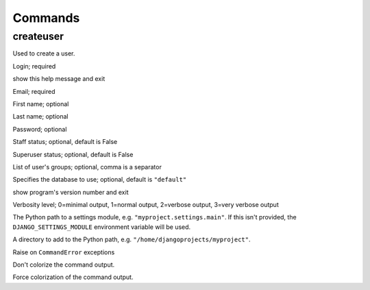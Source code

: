 Commands
========

createuser
----------

Used to create a user.

.. program:: createuser

.. option:: username

Login; required

.. option:: -h, --help

show this help message and exit

.. option:: --email EMAIL

Email; required

.. option:: --first_name FIRST_NAME

First name; optional

.. option:: --last_name LAST_NAME

Last name; optional

.. option:: --password PASSWORD

Password; optional

.. option:: --is-staff

Staff status; optional, default is False

.. option:: --is-superuser

Superuser status; optional, default is False

.. option:: -g GROUPS, --groups GROUPS

List of user's groups; optional, comma is a separator

.. option:: --database DATABASE

Specifies the database to use; optional, default is ``"default"``

.. option:: --version

show program's version number and exit

.. option:: -v LEVEL, --verbosity LEVEL

Verbosity level; 0=minimal output, 1=normal output, 2=verbose output, 3=very
verbose output

.. option:: --settings SETTINGS

The Python path to a settings module, e.g. ``"myproject.settings.main"``. If
this isn't provided, the ``DJANGO_SETTINGS_MODULE`` environment variable will
be used.

.. option:: --pythonpath PYTHONPATH

A directory to add to the Python path, e.g.
``"/home/djangoprojects/myproject"``.

.. option:: --traceback

Raise on ``CommandError`` exceptions

.. option:: --no-color

Don't colorize the command output.

.. option:: --force-color

Force colorization of the command output.
